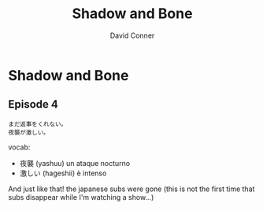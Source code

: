 #+TITLE: Shadow and Bone
#+AUTHOR: David Conner
#+DESCRIPTION:
#+PROPERTY:
#+STARTUP: content


* Shadow and Bone


** Episode 4

#+begin_src translate :src ja :dest fr,es,it :results list
まだ返事をくれない。
夜襲が激しい。
#+end_src

#+RESULTS:
- ("fr" "Je n'ai pas encore reçu de réponse. L'attaque nocturne est intense.")
- ("es" "No he recibido respuesta todavía. El ataque nocturno es intenso.")
- ("it" "Non ho ancora ricevuto risposta. L'attacco notturno è intenso.")

vocab:

+ 夜襲 (yashuu) un ataque nocturno
+ 激しい (hageshii) è intenso

And just like that! the japanese subs were gone (this is not the first time that subs disappear while I'm watching a show...)
